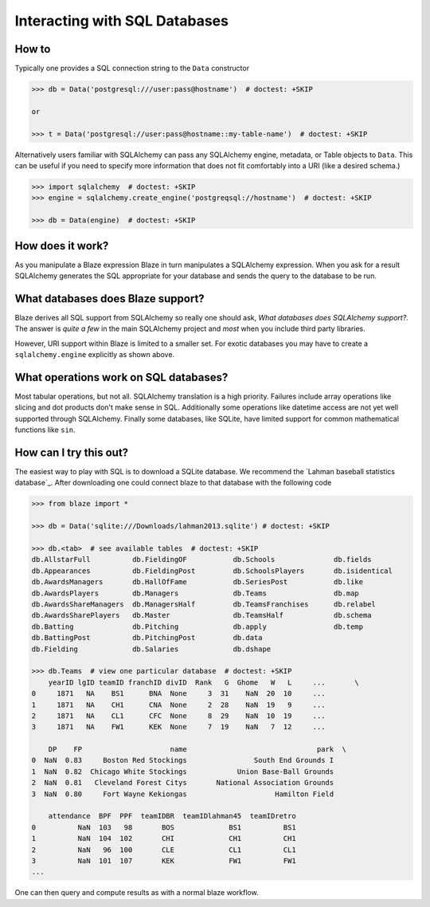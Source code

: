 ==============================
Interacting with SQL Databases
==============================

How to
------

Typically one provides a SQL connection string to the ``Data`` constructor

.. code-block:: python

   >>> db = Data('postgresql:///user:pass@hostname')  # doctest: +SKIP

   or

   >>> t = Data('postgresql://user:pass@hostname::my-table-name')  # doctest: +SKIP

Alternatively users familiar with SQLAlchemy can pass any SQLAlchemy engine,
metadata, or Table objects to ``Data``.  This can be useful if you need to
specify more information that does not fit comfortably into a URI (like a
desired schema.)

.. code-block:: python

   >>> import sqlalchemy  # doctest: +SKIP
   >>> engine = sqlalchemy.create_engine('postgreqsql://hostname')  # doctest: +SKIP

   >>> db = Data(engine)  # doctest: +SKIP

How does it work?
-----------------

As you manipulate a Blaze expression Blaze in turn manipulates a SQLAlchemy
expression.  When you ask for a result SQLAlchemy generates the SQL appropriate
for your database and sends the query to the database to be run.


What databases does Blaze support?
----------------------------------

Blaze derives all SQL support from SQLAlchemy so really one should ask, *What
databases does SQLAlchemy support?*.  The answer is *quite a few* in the main
SQLAlchemy project and *most* when you include third party libraries.

However, URI support within Blaze is limited to a smaller set.  For exotic
databases you may have to create a ``sqlalchemy.engine`` explicitly as shown
above.


What operations work on SQL databases?
--------------------------------------

Most tabular operations, but not all.  SQLAlchemy translation is a high
priority. Failures include array operations like slicing and dot products don't
make sense in SQL.  Additionally some operations like datetime access are not
yet well supported through SQLAlchemy.  Finally some databases, like SQLite,
have limited support for common mathematical functions like ``sin``.


How can I try this out?
-----------------------

The easiest way to play with SQL is to download a SQLite database.  We
recommend the `Lahman baseball statistics database`_.  After downloading one could connect blaze
to that database with the following code

.. code-block:: python

   >>> from blaze import *

   >>> db = Data('sqlite:///Downloads/lahman2013.sqlite') # doctest: +SKIP

   >>> db.<tab>  # see available tables  # doctest: +SKIP
   db.AllstarFull          db.FieldingOF           db.Schools              db.fields
   db.Appearances          db.FieldingPost         db.SchoolsPlayers       db.isidentical
   db.AwardsManagers       db.HallOfFame           db.SeriesPost           db.like
   db.AwardsPlayers        db.Managers             db.Teams                db.map
   db.AwardsShareManagers  db.ManagersHalf         db.TeamsFranchises      db.relabel
   db.AwardsSharePlayers   db.Master               db.TeamsHalf            db.schema
   db.Batting              db.Pitching             db.apply                db.temp
   db.BattingPost          db.PitchingPost         db.data
   db.Fielding             db.Salaries             db.dshape

   >>> db.Teams  # view one particular database  # doctest: +SKIP
       yearID lgID teamID franchID divID  Rank   G  Ghome   W   L     ...       \
   0     1871   NA    BS1      BNA  None     3  31    NaN  20  10     ...
   1     1871   NA    CH1      CNA  None     2  28    NaN  19   9     ...
   2     1871   NA    CL1      CFC  None     8  29    NaN  10  19     ...
   3     1871   NA    FW1      KEK  None     7  19    NaN   7  12     ...

       DP    FP                     name                               park  \
   0  NaN  0.83     Boston Red Stockings                South End Grounds I
   1  NaN  0.82  Chicago White Stockings            Union Base-Ball Grounds
   2  NaN  0.81   Cleveland Forest Citys       National Association Grounds
   3  NaN  0.80     Fort Wayne Kekiongas                     Hamilton Field

       attendance  BPF  PPF  teamIDBR  teamIDlahman45  teamIDretro
   0          NaN  103   98       BOS             BS1          BS1
   1          NaN  104  102       CHI             CH1          CH1
   2          NaN   96  100       CLE             CL1          CL1
   3          NaN  101  107       KEK             FW1          FW1
   ...

One can then query and compute results as with a normal blaze workflow.


.. _Lahman baseball statitics database: https://github.com/jknecht/baseball-archive-sqlite/raw/master/lahman2013.sqlite
